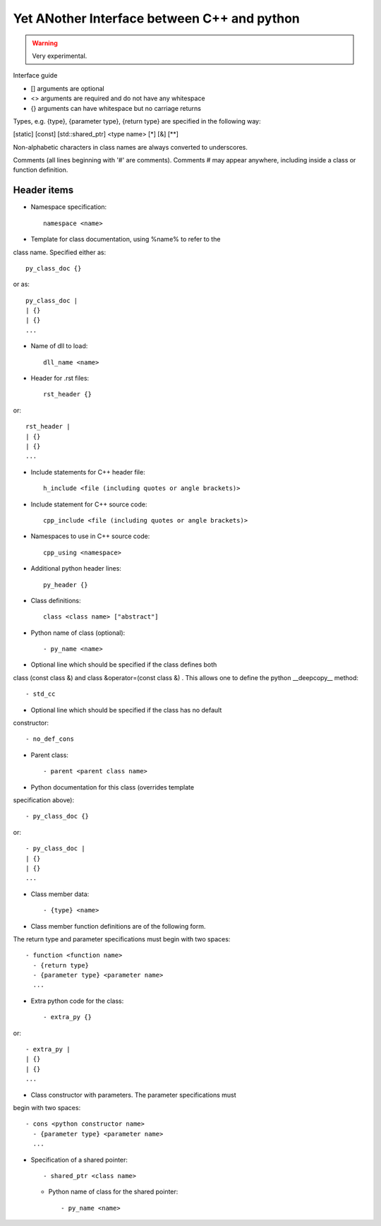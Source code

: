 Yet ANother Interface between C++ and python
============================================

.. warning:: Very experimental.

Interface guide
 
- [] arguments are optional
- <> arguments are required and do not have any whitespace
- {} arguments can have whitespace but no carriage returns

Types, e.g. {type}, {parameter type}, {return type} are specified in
the following way:

.. [static] [const] [std::shared_ptr] <type name> [*] [&] [**]

Non-alphabetic characters in class names are always converted to
underscores.

Comments (all lines beginning with '#' are comments). Comments # may
appear anywhere, including inside a class or function definition.

Header items
------------

- Namespace specification::

    namespace <name>

- Template for class documentation, using %name% to refer to the
class name. Specified either as::

  py_class_doc {}

or as::

  py_class_doc |
  | {}
  | {} 
  ...

- Name of dll to load::

    dll_name <name>

- Header for .rst files::

    rst_header {}

or::

  rst_header |
  | {}
  | {} 
  ...

- Include statements for C++ header file::
    
    h_include <file (including quotes or angle brackets)>

- Include statement for C++ source code::

    cpp_include <file (including quotes or angle brackets)>

- Namespaces to use in C++ source code::

    cpp_using <namespace>

- Additional python header lines::

    py_header {}

- Class definitions::

    class <class name> ["abstract"]

- Python name of class (optional)::

    - py_name <name>

- Optional line which should be specified if the class defines both 
class (const class &) and class &operator=(const class &) . This
allows one to define the python __deepcopy__ method::
  
  - std_cc                             

- Optional line which should be specified if the class has no default
constructor::
  
  - no_def_cons

- Parent class::

    - parent <parent class name>

- Python documentation for this class (overrides template
specification above)::

  - py_class_doc {}

or::

  - py_class_doc |
  | {}
  | {} 
  ...

- Class member data::

  - {type} <name>
  
- Class member function definitions are of the following form.
The return type and parameter specifications must begin with
two spaces::

  - function <function name>
    - {return type}
    - {parameter type} <parameter name>
    ...
    
- Extra python code for the class::

    - extra_py {}

or::

  - extra_py |
  | {}
  | {}
  ...

- Class constructor with parameters. The parameter specifications must
begin with two spaces::

  - cons <python constructor name>
    - {parameter type} <parameter name>
    ...

- Specification of a shared pointer::

    - shared_ptr <class name>

  * Python name of class for the shared pointer::

      - py_name <name>


